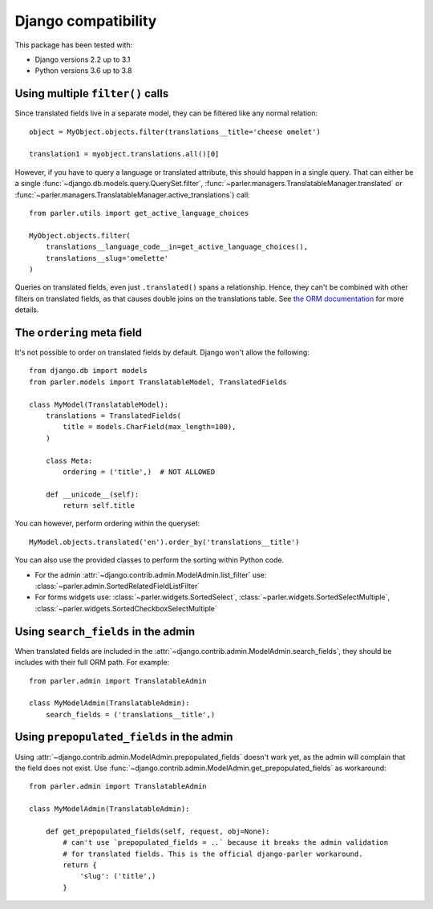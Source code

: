 Django compatibility
====================

This package has been tested with:

* Django versions 2.2 up to 3.1
* Python versions 3.6 up to 3.8

.. _orm-restrictions:

Using multiple ``filter()`` calls
---------------------------------

Since translated fields live in a separate model,
they can be filtered like any normal relation::

    object = MyObject.objects.filter(translations__title='cheese omelet')

    translation1 = myobject.translations.all()[0]

However, if you have to query a language or translated attribute, this should happen in a single query.
That can either be a single
:func:`~django.db.models.query.QuerySet.filter`,
:func:`~parler.managers.TranslatableManager.translated` or
:func:`~parler.managers.TranslatableManager.active_translations`) call::

    from parler.utils import get_active_language_choices

    MyObject.objects.filter(
        translations__language_code__in=get_active_language_choices(),
        translations__slug='omelette'
    )

Queries on translated fields, even just ``.translated()`` spans a relationship.
Hence, they can't be combined with other filters on translated fields,
as that causes double joins on the translations table.
See `the ORM documentation <https://docs.djangoproject.com/en/dev/topics/db/queries/#spanning-multi-valued-relationships>`_ for more details.

.. _ordering:

The ``ordering`` meta field
---------------------------

It's not possible to order on translated fields by default.
Django won't allow the following::

    from django.db import models
    from parler.models import TranslatableModel, TranslatedFields

    class MyModel(TranslatableModel):
        translations = TranslatedFields(
            title = models.CharField(max_length=100),
        )

        class Meta:
            ordering = ('title',)  # NOT ALLOWED

        def __unicode__(self):
            return self.title

You can however, perform ordering within the queryset::

    MyModel.objects.translated('en').order_by('translations__title')

You can also use the provided classes to perform the sorting within Python code.

* For the admin :attr:`~django.contrib.admin.ModelAdmin.list_filter` use: :class:`~parler.admin.SortedRelatedFieldListFilter`
* For forms widgets use: :class:`~parler.widgets.SortedSelect`, :class:`~parler.widgets.SortedSelectMultiple`, :class:`~parler.widgets.SortedCheckboxSelectMultiple`


.. _admin-compat:

Using ``search_fields`` in the admin
------------------------------------

When translated fields are included in the :attr:`~django.contrib.admin.ModelAdmin.search_fields`,
they should be includes with their full ORM path. For example::

    from parler.admin import TranslatableAdmin

    class MyModelAdmin(TranslatableAdmin):
        search_fields = ('translations__title',)


Using ``prepopulated_fields`` in the admin
------------------------------------------

Using :attr:`~django.contrib.admin.ModelAdmin.prepopulated_fields` doesn't work yet,
as the admin will complain that the field does not exist.
Use :func:`~django.contrib.admin.ModelAdmin.get_prepopulated_fields` as workaround::

    from parler.admin import TranslatableAdmin

    class MyModelAdmin(TranslatableAdmin):

        def get_prepopulated_fields(self, request, obj=None):
            # can't use `prepopulated_fields = ..` because it breaks the admin validation
            # for translated fields. This is the official django-parler workaround.
            return {
                'slug': ('title',)
            }
